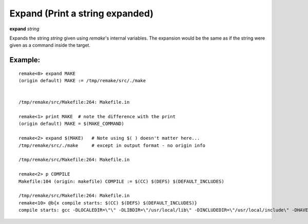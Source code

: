 .. index:: expand
.. _expand:

Expand (Print a string expanded)
--------------------------------

**expand** *string*

Expands the string *string* given using `remake`'s internal
variables. The expansion would be the same as if the string were given
as a command inside the target.

Example:
++++++++

::


     remake<0> expand MAKE
     (origin default) MAKE := /tmp/remake/src/./make


     /tmp/remake/src/Makefile:264: Makefile.in

     remake<1> print MAKE  # note the difference with the print
     (origin default) MAKE = $(MAKE_COMMAND)

     remake<2> expand $(MAKE)   # Note using $( ) doesn't matter here...
     /tmp/remake/src/./make     # except in output format - no origin info

     /tmp/remake/src/Makefile:264: Makefile.in

     remake<2> p COMPILE
     Makefile:104 (origin: makefile) COMPILE := $(CC) $(DEFS) $(DEFAULT_INCLUDES)

     /tmp/remake/src/Makefile:264: Makefile.in
     remake<10> @b{x compile starts: $(CC) $(DEFS) $(DEFAULT_INCLUDES)}
     compile starts: gcc -DLOCALEDIR=\"\" -DLIBDIR=\"/usr/local/lib\" -DINCLUDEDIR=\"/usr/local/include\" -DHAVE_CONFIG_H -I. -I..

.. seealso::

   :ref:`print <print>`.
